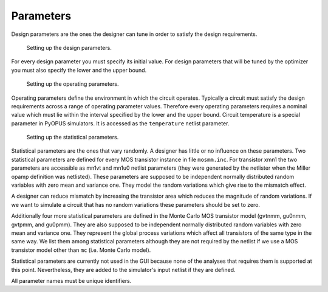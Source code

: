 Parameters
==========

Design parameters are the ones the designer can tune in order to satisfy 
the design requirements. 

.. figure:: gui-project-parameters-design.png
	:scale: 75%
	
	Setting up the design parameters. 

For every design parameter you must specify its initial value. For design 
parameters that will be tuned by the optimizer you must also specify the 
lower and the upper bound. 

.. figure:: gui-project-parameters-operating.png
	:scale: 75%
	
	Setting up the operating parameters. 

Operating parameters define the environment in which the circuit operates. 
Typically a circuit must satisfy the design requirements across a range 
of operating parameter values. Therefore every operating parameters 
requires a nominal value which must lie within the interval specified by 
the lower and the upper bound. Circuit temperature is a special parameter 
in PyOPUS simulators. It is accessed as the ``temperature`` netlist 
parameter. 

.. figure:: gui-project-parameters-statistical.png
	:scale: 75%
	
	Setting up the statistical parameters. 

Statistical parameters are the ones that vary randomly. A designer has 
little or no influence on these parameters. Two statistical parameters are 
defined for every MOS transistor instance in file ``mosmm.inc``. For transistor
xmn1 the two parameters are accessible as mn1vt and mn1u0 netlist parameters
(they were generated by the netlister when the Miller opamp definition was 
netlisted). These parameters are supposed to be independent normally 
distributed random variables with zero mean and variance one. They model the 
random variations which give rise to the mismatch effect. 

A designer can reduce mismatch by increasing the transistor area which 
reduces the magnitude of random variations. If we want to simulate a circuit 
that has no random variations these parameters should be set to zero. 

Additionally four more statistical parameters are defined in the Monte Carlo 
MOS transistor model (gvtnmm, gu0nmm, gvtpmm, and gu0pmm). They are also 
supposed to be independent normally distributed random variables with zero 
mean and variance one. They represent the global process variations which 
affect all transistors of the same type in the same way. We list them among 
statistical parameters although they are not required by the netlist if we 
use a MOS transistor model other than ``mc`` (i.e. Monte Carlo model). 

Statistical parameters are currently not used in the GUI because none of the 
analyses that requires them is supported at this point. Nevertheless, they are 
added to the simulator's input netlist if they are defined. 

All parameter names must be unique identifiers.
